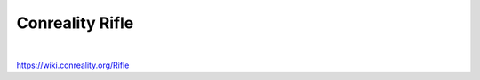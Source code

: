 ****************
Conreality Rifle
****************

.. image:: https://img.shields.io/badge/license-Public%20Domain-blue.svg
   :alt: Project license
   :target: https://unlicense.org

.. image:: https://img.shields.io/travis/conreality/conreality-rifle/master.svg
   :alt: Travis CI build status
   :target: https://travis-ci.org/conreality/conreality-rifle

|

https://wiki.conreality.org/Rifle
